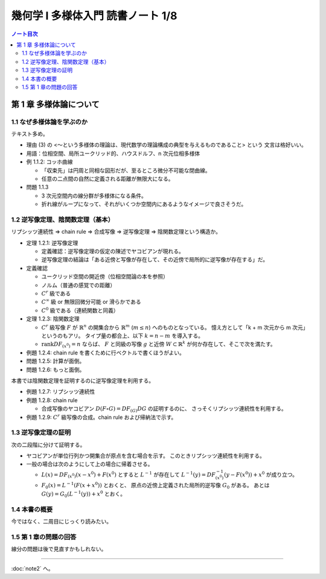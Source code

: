 ======================================================================
幾何学 I 多様体入門 読書ノート 1/8
======================================================================

.. contents:: ノート目次

第 1 章 多様体論について
======================================================================

1.1 なぜ多様体論を学ぶのか
----------------------------------------------------------------------
テキスト多め。

* 理由 (3) の <～という多様体の理論は、現代数学の理論構成の典型を与えるものであること> という
  文言は格好いい。

* 用語：位相空間、局所ユークリッド的、ハウスドルフ、n 次元位相多様体

* 例 1.1.2: コッホ曲線

  * 「収束先」は円周と同相な図形だが、至るところ微分不可能な閉曲線。
  * 任意の二点間の自然に定義される距離が無限大になる。

* 問題 1.1.3

  * 3 次元空間内の線分群が多様体になる条件。
  * 折れ線がループになって、それがいくつか空間内にあるようなイメージで良さそうだ。

1.2 逆写像定理、陰関数定理（基本）
----------------------------------------------------------------------
リプシッツ連続性 ⇒ chain rule ⇒ 合成写像 ⇒ 逆写像定理 ⇒ 陰関数定理という構造か。

* 定理 1.2.1: 逆写像定理

  * 定義確認：逆写像定理の仮定の陳述でヤコビアンが現れる。
  * 逆写像定理の結論は「ある近傍と写像が存在して、その近傍で局所的に逆写像が存在する」だ。

* 定義確認

  * ユークリッド空間の開近傍（位相空間論の本を参照）
  * ノルム（普通の感覚での距離）
  * :math:`C^r` 級である
  * :math:`C^\infty` 級 or 無限回微分可能 or 滑らかである
  * :math:`C^0` 級である（連続関数と同義）

* 定理 1.2.3: 陰関数定理

  * :math:`C^r` 級写像 :math:`F` が :math:`\mathbb{R}^n` の開集合から
    :math:`\mathbb{R}^m` (:math:`m \le n`) へのものとなっている。
    憶え方として「k + m 次元から m 次元」というのもアリ。
    タイプ量の都合上、以下 :math:`k = n - m` を導入する。

  * :math:`\operatorname{rank}DF_{(x^0)} = n` ならば、
    :math:`F` と同級の写像 :math:`g` と近傍
    :math:`W \subset \mathbb{R}^k` が何か存在して、そこで次を満たす。

    .. math::
       :nowrap:

       \begin{align*}
                           & g(x_1^0, \dotsc, x_k^0)  & = & (x_{k + 1}^0, \dotsc, x_n^0) \\
       F(x_1, \dotsc, x_k, & g(x_1^0, \dotsc, x_k^0)) & = & F(x^0)
       \end{align*}

* 例題 1.2.4: chain rule を書くために行ベクトルで書くほうがよい。
* 問題 1.2.5: 計算が面倒。
* 問題 1.2.6: もっと面倒。

本書では陰関数定理を証明するのに逆写像定理を利用する。

* 例題 1.2.7: リプシッツ連続性
* 例題 1.2.8: chain rule

  * 合成写像のヤコビアン :math:`D(F \circ G) =  DF_{(G)} DG` の証明するのに、
    さっそくリプシッツ連続性を利用する。

* 例題 1.2.9: :math:`C^r` 級写像の合成。chain rule および帰納法で示す。

1.3 逆写像定理の証明
----------------------------------------------------------------------
次の二段階に分けて証明する。

+ ヤコビアンが単位行列かつ開集合が原点を含む場合を示す。
  このときリプシッツ連続性を利用する。

+ 一般の場合は次のようにして上の場合に帰着させる。

  * :math:`L(x) = DF_{(x^0)}(x - x^0) + F(x^0)` とすると :math:`L^{-1}` が存在して
    :math:`L^{-1}(y) = DF_{(x^0)}^{-1}(y - F(x^0)) + x^0` が成り立つ。

  * :math:`F_0(x) = L^{-1}(F(x + x^0))` とおくと、
    原点の近傍上定義された局所的逆写像 :math:`G_0` がある。
    あとは :math:`G(y) = G_0(L^{-1}(y)) + x^0` とおく。

1.4 本書の概要
----------------------------------------------------------------------
今ではなく、二周目にじっくり読みたい。

1.5 第 1 章の問題の回答
----------------------------------------------------------------------
線分の問題は後で見直すかもしれない。

----

:doc:`note2` へ。
